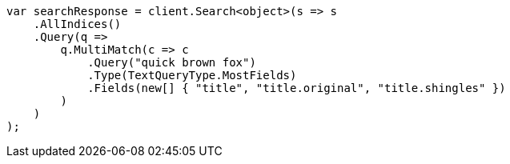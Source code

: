 ////
IMPORTANT NOTE
==============
This file is generated from method Line212 in https://github.com/elastic/elasticsearch-net/tree/master/src/Examples/Examples/QueryDsl/MultiMatchQueryPage.cs#L206-L236.
If you wish to submit a PR to change this example, please change the source method above
and run dotnet run -- asciidoc in the ExamplesGenerator project directory.
////
[source, csharp]
----
var searchResponse = client.Search<object>(s => s
    .AllIndices()
    .Query(q =>
        q.MultiMatch(c => c
            .Query("quick brown fox")
            .Type(TextQueryType.MostFields)
            .Fields(new[] { "title", "title.original", "title.shingles" })
        )
    )
);
----
